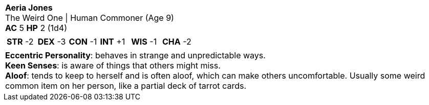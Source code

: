 [cols="1a",grid=rows]
|===
| [big]#*Aeria Jones*# +
  [small]#The Weird One \| Human Commoner (Age 9)# +
  *AC* 5 *HP* 2 (1d4)
|
[cols="1,1,1,1,1,1",grid=rows,frame=none,caption="",title=""]
!===
^! *STR* -2 ^! *DEX* -3 ^! *CON* -1 ^! *INT* +1 ^! *WIS* -1 ^! *CHA* -2
!===
|
*Eccentric Personality*: behaves in strange and unpredictable ways. +
*Keen Senses*: is aware of things that others might miss. +
*Aloof*: tends to keep to herself and is often aloof, which can make others uncomfortable. Usually some weird common item on her person, like a partial deck of tarrot cards.
|===